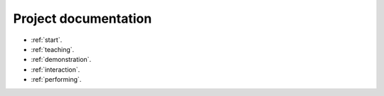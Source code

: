 Project documentation
=====================

- :ref:`start`.

- :ref:`teaching`.

- :ref:`demonstration`.

- :ref:`interaction`.

- :ref:`performing`.
